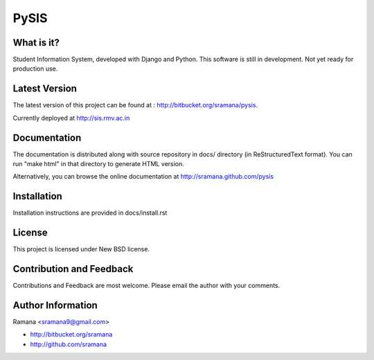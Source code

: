 PySIS
=============================

What is it?
-----------------------------------------
Student Information System, developed with Django and Python.
This software is still in development. Not yet ready for production use.


Latest Version
-----------------------------------------
The latest version of this project can be found at : http://bitbucket.org/sramana/pysis.

Currently deployed at http://sis.rmv.ac.in


Documentation
-----------------------------------------
The documentation is distributed along with source repository in docs/ directory (in ReStructuredText format). You can run "make html" in that directory to generate HTML version.

Alternatively, you can browse the online documentation at http://sramana.github.com/pysis


Installation
-----------------------------------------
Installation instructions are provided in docs/install.rst


License
-----------------------------------------
This project is licensed under New BSD license.


Contribution and Feedback
-----------------------------------------
Contributions and Feedback are most welcome. Please email the author with your comments.


Author Information
-----------------------------------------
Ramana <sramana9@gmail.com>

* http://bitbucket.org/sramana
* http://github.com/sramana

